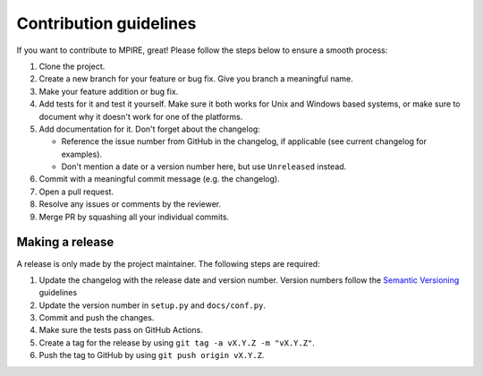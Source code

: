 Contribution guidelines
=======================

If you want to contribute to MPIRE, great! Please follow the steps below to ensure a smooth process:

1. Clone the project.
2. Create a new branch for your feature or bug fix. Give you branch a meaningful name.
3. Make your feature addition or bug fix.
4. Add tests for it and test it yourself. Make sure it both works for Unix and Windows based systems, or make sure to
   document why it doesn't work for one of the platforms.
5. Add documentation for it. Don't forget about the changelog:

   - Reference the issue number from GitHub in the changelog, if applicable (see current changelog for examples).
   - Don't mention a date or a version number here, but use ``Unreleased`` instead.

6. Commit with a meaningful commit message (e.g. the changelog).
7. Open a pull request.
8. Resolve any issues or comments by the reviewer.
9. Merge PR by squashing all your individual commits.

Making a release
----------------

A release is only made by the project maintainer. The following steps are required:

1. Update the changelog with the release date and version number. Version numbers follow the `Semantic Versioning`_
   guidelines
2. Update the version number in ``setup.py`` and ``docs/conf.py``.
3. Commit and push the changes.
4. Make sure the tests pass on GitHub Actions.
5. Create a tag for the release by using ``git tag -a vX.Y.Z -m "vX.Y.Z"``.
6. Push the tag to GitHub by using ``git push origin vX.Y.Z``.

.. _Semantic Versioning: https://semver.org/
